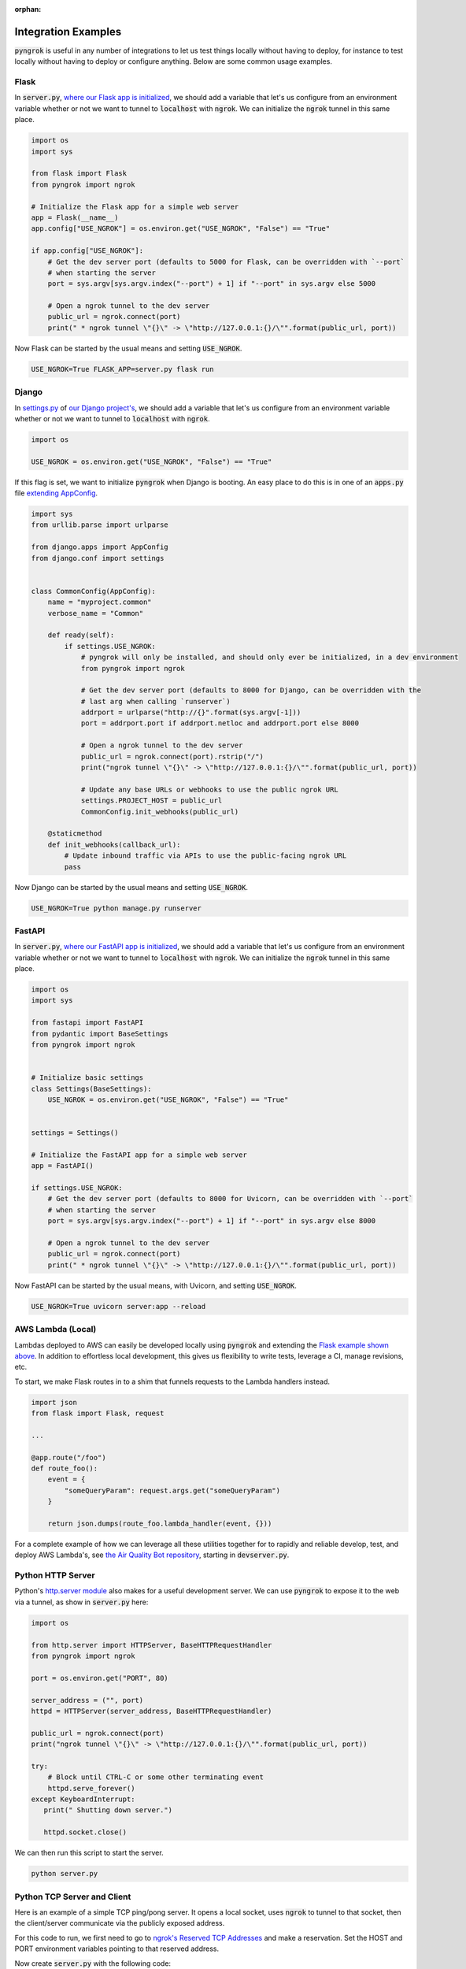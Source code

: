 :orphan:

====================
Integration Examples
====================

:code:`pyngrok` is useful in any number of integrations to let us test things locally without having to deploy,
for instance to test locally without having to deploy or configure anything. Below are some common usage examples.

Flask
-----

In :code:`server.py`, `where our Flask app is initialized <https://flask.palletsprojects.com/en/1.1.x/quickstart/#a-minimal-application)>`_,
we should add a variable that let's us configure from an environment variable whether or not we want to tunnel to
:code:`localhost` with :code:`ngrok`. We can initialize the :code:`ngrok` tunnel in this same place.

.. code-block:: python

    import os
    import sys

    from flask import Flask
    from pyngrok import ngrok

    # Initialize the Flask app for a simple web server
    app = Flask(__name__)
    app.config["USE_NGROK"] = os.environ.get("USE_NGROK", "False") == "True"

    if app.config["USE_NGROK"]:
        # Get the dev server port (defaults to 5000 for Flask, can be overridden with `--port`
        # when starting the server
        port = sys.argv[sys.argv.index("--port") + 1] if "--port" in sys.argv else 5000

        # Open a ngrok tunnel to the dev server
        public_url = ngrok.connect(port)
        print(" * ngrok tunnel \"{}\" -> \"http://127.0.0.1:{}/\"".format(public_url, port))

Now Flask can be started by the usual means and setting :code:`USE_NGROK`.

.. code-block:: sh

    USE_NGROK=True FLASK_APP=server.py flask run

Django
------

In `settings.py <https://docs.djangoproject.com/en/3.0/topics/settings/>`_ of `our Django project's <https://docs.djangoproject.com/en/3.0/intro/tutorial01/#creating-a-project>`_,
we should add a variable that let's us configure from an environment variable whether or not we want to tunnel to
:code:`localhost` with :code:`ngrok`.

.. code-block:: python

    import os

    USE_NGROK = os.environ.get("USE_NGROK", "False") == "True"

If this flag is set, we want to initialize :code:`pyngrok` when Django is booting. An easy place to do this is in
one of an :code:`apps.py` file `extending AppConfig <https://docs.djangoproject.com/en/3.0/ref/applications/#django.apps.AppConfig.ready>`_.

.. code-block:: python

    import sys
    from urllib.parse import urlparse

    from django.apps import AppConfig
    from django.conf import settings


    class CommonConfig(AppConfig):
        name = "myproject.common"
        verbose_name = "Common"

        def ready(self):
            if settings.USE_NGROK:
                # pyngrok will only be installed, and should only ever be initialized, in a dev environment
                from pyngrok import ngrok

                # Get the dev server port (defaults to 8000 for Django, can be overridden with the
                # last arg when calling `runserver`)
                addrport = urlparse("http://{}".format(sys.argv[-1]))
                port = addrport.port if addrport.netloc and addrport.port else 8000

                # Open a ngrok tunnel to the dev server
                public_url = ngrok.connect(port).rstrip("/")
                print("ngrok tunnel \"{}\" -> \"http://127.0.0.1:{}/\"".format(public_url, port))

                # Update any base URLs or webhooks to use the public ngrok URL
                settings.PROJECT_HOST = public_url
                CommonConfig.init_webhooks(public_url)

        @staticmethod
        def init_webhooks(callback_url):
            # Update inbound traffic via APIs to use the public-facing ngrok URL
            pass

Now Django can be started by the usual means and setting :code:`USE_NGROK`.

.. code-block:: sh

    USE_NGROK=True python manage.py runserver

FastAPI
-------

In :code:`server.py`, `where our FastAPI app is initialized <https://fastapi.tiangolo.com/tutorial/first-steps/>`_, we should add a variable that let's us configure from an
environment variable whether or not we want to tunnel to :code:`localhost` with :code:`ngrok`. We can initialize
the :code:`ngrok` tunnel in this same place.

.. code-block:: python

    import os
    import sys

    from fastapi import FastAPI
    from pydantic import BaseSettings
    from pyngrok import ngrok


    # Initialize basic settings
    class Settings(BaseSettings):
        USE_NGROK = os.environ.get("USE_NGROK", "False") == "True"


    settings = Settings()

    # Initialize the FastAPI app for a simple web server
    app = FastAPI()

    if settings.USE_NGROK:
        # Get the dev server port (defaults to 8000 for Uvicorn, can be overridden with `--port`
        # when starting the server
        port = sys.argv[sys.argv.index("--port") + 1] if "--port" in sys.argv else 8000

        # Open a ngrok tunnel to the dev server
        public_url = ngrok.connect(port)
        print(" * ngrok tunnel \"{}\" -> \"http://127.0.0.1:{}/\"".format(public_url, port))

Now FastAPI can be started by the usual means, with Uvicorn, and setting :code:`USE_NGROK`.

.. code-block:: sh

    USE_NGROK=True uvicorn server:app --reload

AWS Lambda (Local)
------------------

Lambdas deployed to AWS can easily be developed locally using :code:`pyngrok` and extending the
`Flask example shown above <#flask>`_. In addition to effortless local development, this gives us flexibility
to write tests, leverage a CI, manage revisions, etc.

To start, we make Flask routes in to a shim that funnels requests to the Lambda handlers instead.

.. code-block:: python

    import json
    from flask import Flask, request

    ...

    @app.route("/foo")
    def route_foo():
        event = {
            "someQueryParam": request.args.get("someQueryParam")
        }

        return json.dumps(route_foo.lambda_handler(event, {}))

For a complete example of how we can leverage all these utilities together for to rapidly and reliable develop, test,
and deploy AWS Lambda's, see `the Air Quality Bot repository <https://github.com/alexdlaird/air-quality-bot>`_,
starting in :code:`devserver.py`.

Python HTTP Server
------------------

Python's `http.server module <https://docs.python.org/3/library/http.server.html>`_ also makes for a useful development
server. We can use :code:`pyngrok` to expose it to the web via a tunnel, as show in :code:`server.py` here:

.. code-block:: python

    import os

    from http.server import HTTPServer, BaseHTTPRequestHandler
    from pyngrok import ngrok

    port = os.environ.get("PORT", 80)

    server_address = ("", port)
    httpd = HTTPServer(server_address, BaseHTTPRequestHandler)

    public_url = ngrok.connect(port)
    print("ngrok tunnel \"{}\" -> \"http://127.0.0.1:{}/\"".format(public_url, port))

    try:
        # Block until CTRL-C or some other terminating event
        httpd.serve_forever()
    except KeyboardInterrupt:
       print(" Shutting down server.")

       httpd.socket.close()

We can then run this script to start the server.

.. code-block:: sh

    python server.py

Python TCP Server and Client
----------------------------

Here is an example of a simple TCP ping/pong server. It opens a local socket, uses :code:`ngrok` to tunnel to that
socket, then the client/server communicate via the publicly exposed address.

For this code to run, we first need to go to
`ngrok's Reserved TCP Addresses <https://dashboard.ngrok.com/reserved>`_ and make a reservation. Set the HOST and PORT
environment variables pointing to that reserved address.

Now create :code:`server.py` with the following code:

.. code-block:: python

    import os
    import socket

    from pyngrok import ngrok

    host = os.environ.get("HOST")
    port = int(os.environ.get("PORT"))

    # Create a TCP socket
    sock = socket.socket(socket.AF_INET, socket.SOCK_STREAM)

    # Bind a local socket to the port
    server_address = ("", port)
    sock.bind(server_address)
    sock.listen(1)

    # Open a ngrok tunnel to the socket
    public_url = ngrok.connect(port, "tcp", options={"remote_addr": "{}:{}".format(host, port)})
    print("ngrok tunnel \"{}\" -> \"tcp://127.0.0.1:{}/\"".format(public_url, port))

    while True:
        connection = None
        try:
            # Wait for a connection
            print("\nWaiting for a connection ...")
            connection, client_address = sock.accept()

            print("... connection established from {}".format(client_address))

            # Receive the message, send a response
            while True:
                data = connection.recv(1024)
                if data:
                    print("Received: {}".format(data.decode("utf-8")))

                    message = "pong"
                    print("Sending: {}".format(message))
                    connection.sendall(message.encode("utf-8"))
                else:
                    break
        except KeyboardInterrupt:
            print(" Shutting down server.")

            if connection:
                connection.close()
            break

    sock.close()

In a terminal window, we can now start our socket server:

.. code-block:: sh

    HOST="1.tcp.ngrok.io" PORT=12345 python server.py

It's now waiting for incoming connections, so let's write a client to connect to it and send it something.

Create :code:`client.py` with the following code:

.. code-block:: python

    import os
    import socket

    host = os.environ.get("HOST")
    port = int(os.environ.get("PORT"))

    # Create a TCP socket
    sock = socket.socket(socket.AF_INET, socket.SOCK_STREAM)

    # Connect to the server with the socket via our ngrok tunnel
    server_address = (host, port)
    sock.connect(server_address)
    print("Connected to {}:{}".format(host, port))

    # Send the message
    message = "ping"
    print("Sending: {}".format(message))
    sock.sendall(message.encode("utf-8"))

    # Await a response
    data_received = 0
    data_expected = len(message)

    while data_received < data_expected:
        data = sock.recv(1024)
        data_received += len(data)
        print("Received: {}".format(data.decode("utf-8")))

    sock.close()

In another terminal window, we can run our client:

.. code-block:: sh

    HOST="1.tcp.ngrok.io" PORT=12345 python client.py

And that's it! Data was sent and received from a socket via our :code:`ngrok` tunnel.
